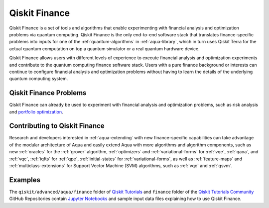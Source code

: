.. _aqua-finance:

**************
Qiskit Finance
**************

Qiskit Finance is a set of tools and algorithms
that enable experimenting with financial analysis and optimization problems
via quantum computing. Qiskit Finance
is the only end-to-end software stack that translates finance-specific problems
into inputs for one of the :ref:`quantum-algorithms` in :ref:`aqua-library`,
which in turn uses Qiskit Terra for the actual quantum computation on top a
quantum simulator or a real quantum hardware device.

Qiskit Finance allows users with different levels of experience to execute financial analysis and
optimization experiments and contribute to the quantum computing finance software stack.
Users with a pure finance background or interests can continue to configure
financial analysis and optimization problems without having to learn the details of the
underlying quantum computing system.

-----------------------
Qiskit Finance Problems
-----------------------

Qiskit Finance can already be used to experiment with financial analysis and optimization
problems, such as risk analysis and
`portfolio optimization
<https://github.com/Qiskit/qiskit-tutorials/blob/master/qiskit/advanced/aqua/
finance/optimization/portfolio_optimization.ipynb>`__.

------------------------------
Contributing to Qiskit Finance
------------------------------

Research and developers interested in :ref:`aqua-extending` with new finance-specific
capabilities can take advantage
of the modular architecture of Aqua and easily extend Aqua with more algorithms
and algorithm components, such as new :ref:`oracles` for the :ref:`grover` algorithm,
:ref:`optimizers` and :ref:`variational-forms` for :ref:`vqe`, :ref:`qaoa`, and
:ref:`vqc`, :ref:`iqfts` for :ref:`qpe`, :ref:`initial-states` for
:ref:`variational-forms`, as well as :ref:`feature-maps` and :ref:`multiclass-extensions`
for Support Vector Machine (SVM) algorithms, such as :ref:`vqc` and
:ref:`qsvm`.


--------
Examples
--------

The ``qiskit/advanced/aqua/finance`` folder of
`Qiskit Tutorials <https://github.com/Qiskit/qiskit-tutorials>`__ and
``finance`` folder of the
`Qiskit Tutorials Community <https://github.com/Qiskit/qiskit-tutorials-community>`__
GitHub Repositories
contain `Jupyter Notebooks <http://jupyter.org/>`__ and sample input data files
explaining how to use Qiskit Finance.
